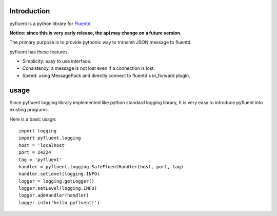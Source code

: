 Introduction
============
pyfluent is a python library for `Fluentd <http://fluentd.org/>`_.

**Notice: since this is very early release, the api may change on a future version.**

The primary purpose is to provide pythonic way to transmit JSON message to fluentd.

pyfluent has these features.

- Simplicity: easy to use interface.
- Consistency: a message is not lost even if a connection is lost.
- Speed: using MessagePack and directly connect to fluentd's in_forward plugin.

usage
=====
Since pyfluent logging library implemented like python standard logging library,
It is very easy to introduce pyfluent into existing programs.

Here is a basic usage::

  import logging
  import pyfluent.logging
  host = 'localhost'
  port = 24224
  tag = 'pyfluent'
  handler = pyfluent.logging.SafeFluentHandler(host, port, tag)
  handler.setLevel(logging.INFO)
  logger = logging.getLogger()
  logger.setLevel(logging.INFO)
  logger.addHandler(handler)
  logger.info('hello pyfluent!')
